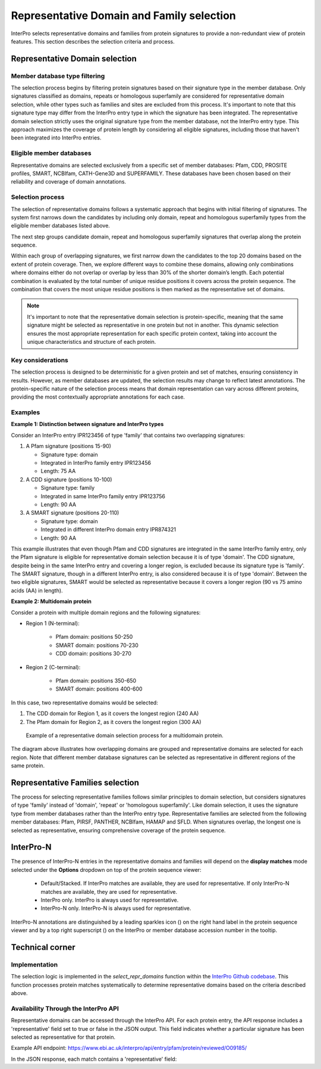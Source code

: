 Representative Domain and Family selection
###############################

InterPro selects representative domains and families from protein signatures to provide a non-redundant view of protein features. This section describes the selection criteria and process.

Representative Domain selection
*******************************

Member database type filtering
==============================
The selection process begins by filtering protein signatures based on their signature type in the member database. Only signatures classified as domains, repeats or homologous superfamily are considered for representative domain selection, while other types such as families and sites are excluded from this process. It's important to note that this signature type may differ from the InterPro entry type in which the signature has been integrated. The representative domain selection strictly uses the original signature type from the member database, not the InterPro entry type. This approach maximizes the coverage of protein length by considering all eligible signatures, including those that haven't been integrated into InterPro entries.

Eligible member databases
=========================
Representative domains are selected exclusively from a specific set of member databases: Pfam, CDD, PROSITE profiles, SMART, NCBIfam, CATH-Gene3D and SUPERFAMILY. These databases have been chosen based on their reliability and coverage of domain annotations.

Selection process
=================
The selection of representative domains follows a systematic approach that begins with initial filtering of signatures. The system first narrows down the candidates by including only domain, repeat and homologous superfamily types from the eligible member databases listed above.

The next step groups candidate domain, repeat and homologous superfamily signatures that overlap along the protein sequence.

Within each group of overlapping signatures, we first narrow down the candidates to the top 20 domains based on the extent of protein coverage. Then, we explore different ways to combine these domains, allowing only combinations where domains either do not overlap or overlap by less than 30% of the shorter domain’s length. Each potential combination is evaluated by the total number of unique residue positions it covers across the protein sequence. The combination that covers the most unique residue positions is then marked as the representative set of domains.

.. note::
    It's important to note that the representative domain selection is protein-specific, meaning that the same signature might be selected as representative in one protein but not in another. This dynamic selection ensures the most appropriate representation for each specific protein context, taking into account the unique characteristics and structure of each protein.

Key considerations
==================
The selection process is designed to be deterministic for a given protein and set of matches, ensuring consistency in results. However, as member databases are updated, the selection results may change to reflect latest annotations. The protein-specific nature of the selection process means that domain representation can vary across different proteins, providing the most contextually appropriate annotations for each case.

Examples
========
**Example 1: Distinction between signature and InterPro types**

Consider an InterPro entry IPR123456 of type 'family' that contains two overlapping signatures:

#. A Pfam signature (positions 15-90)

   * Signature type: domain

   * Integrated in InterPro family entry IPR123456

   * Length: 75 AA

#. A CDD signature (positions 10-100)

   * Signature type: family

   * Integrated in same InterPro family entry IPR123756

   * Length: 90 AA

#. A SMART signature (positions 20-110)

   * Signature type: domain

   * Integrated in different InterPro domain entry IPR874321

   * Length: 90 AA

This example illustrates that even though Pfam and CDD signatures are integrated in the same InterPro family entry, only the Pfam signature is eligible for representative domain selection because it is of type 'domain'. The CDD signature, despite being in the same InterPro entry and covering a longer region, is excluded because its signature type is 'family'. The SMART signature, though in a different InterPro entry, is also considered because it is of type 'domain'. Between the two eligible signatures, SMART would be selected as representative because it covers a longer region (90 vs 75 amino acids (AA) in length).

**Example 2: Multidomain protein**

Consider a protein with multiple domain regions and the following signatures:

- Region 1 (N-terminal):

    - Pfam domain: positions 50-250
    - SMART domain: positions 70-230
    - CDD domain: positions 30-270

- Region 2 (C-terminal):

    - Pfam domain: positions 350-650
    - SMART domain: positions 400-600

In this case, two representative domains would be selected:

#. The CDD domain for Region 1, as it covers the longest region (240 AA)

#. The Pfam domain for Region 2, as it covers the longest region (300 AA)

.. figure:: images/representative_dom.png
    :alt: Representative Domain Selection
    :width: 800px
    
    Example of a representative domain selection process for a multidomain protein.

The diagram above illustrates how overlapping domains are grouped and representative domains are selected for each region. Note that different member database signatures can be selected as representative in different regions of the same protein.

Representative Families selection
*********************************

The process for selecting representative families follows similar principles to domain selection, but considers signatures of type 'family' instead of 'domain', 'repeat' or 'homologous superfamily'. Like domain selection, it uses the signature type from member databases rather than the InterPro entry type. Representative families are selected from the following member databases: Pfam, PIRSF, PANTHER, NCBIfam, HAMAP and SFLD. When signatures overlap, the longest one is selected as representative, ensuring comprehensive coverage of the protein sequence.

InterPro-N
**********
The presence of InterPro-N entries in the representative domains and families will depend on the **display matches** mode selected under the 
**Options** dropdown on top of the protein sequence viewer:
    - Default/Stacked. If InterPro matches are available, they are used for representative. If only InterPro-N matches are available, they are used for representative.
    - InterPro only. InterPro is always used for representative.
    - InterPro-N only. InterPro-N is always used for representative.

InterPro-N annotations are distinguished by a leading sparkles icon (|sparkles_icon|) on the right hand label in the protein sequence viewer and by a top right 
superscript (|InterPro-N_tag|) on the InterPro or member database accession number in the tooltip.

.. |sparkles_icon| image:: images/icons/sparkles_icon.png
  :alt: sparkles icon
  :width: 18pt

.. |InterPro-N_tag| image:: images/icons/InterPro-N_tag.png
  :alt: InterPro-N tag
  :width: 70pt

Technical corner
****************

Implementation
==============
The selection logic is implemented in the `select_repr_domains` function within the `InterPro Github codebase <https://github.com/ProteinsWebTeam/interpro7-dw/blob/main/interpro7dw/interpro/oracle/matches.py>`_. This function processes protein matches systematically to determine representative domains based on the criteria described above.

Availability Through the InterPro API
=====================================
Representative domains can be accessed through the InterPro API. For each protein entry, the API response includes a 'representative' field set to true or false in the JSON output. This field indicates whether a particular signature has been selected as representative for that protein.

Example API endpoint: https://www.ebi.ac.uk/interpro/api/entry/pfam/protein/reviewed/O09185/

In the JSON response, each match contains a 'representative' field:

.. code-block:: json
    :emphasize-lines: 20

    {
    "results": [
        {
        "metadata": {
            "accession": "PF00001",
            "name": "Example Domain",
            "type": "domain"
        },
        "proteins": [
            {
            "signature": {...},
            "entry_protein_locations": [
                {
                "fragments":[
                    {
                    "start": 10,
                    "end": 100
                    }
                ],
                "representative": true  // Indicates a representative match
                }
            ],
            }
        ],
        }
    ],
    }